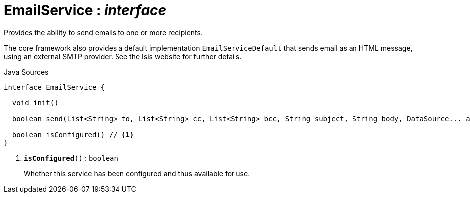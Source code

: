 = EmailService : _interface_
:Notice: Licensed to the Apache Software Foundation (ASF) under one or more contributor license agreements. See the NOTICE file distributed with this work for additional information regarding copyright ownership. The ASF licenses this file to you under the Apache License, Version 2.0 (the "License"); you may not use this file except in compliance with the License. You may obtain a copy of the License at. http://www.apache.org/licenses/LICENSE-2.0 . Unless required by applicable law or agreed to in writing, software distributed under the License is distributed on an "AS IS" BASIS, WITHOUT WARRANTIES OR  CONDITIONS OF ANY KIND, either express or implied. See the License for the specific language governing permissions and limitations under the License.

Provides the ability to send emails to one or more recipients.

The core framework also provides a default implementation `EmailServiceDefault` that sends email as an HTML message, using an external SMTP provider. See the Isis website for further details.

.Java Sources
[source,java]
----
interface EmailService {

  void init()

  boolean send(List<String> to, List<String> cc, List<String> bcc, String subject, String body, DataSource... attachments)

  boolean isConfigured() // <.>
}
----

<.> `[teal]#*isConfigured*#()` : `boolean`
+
--
Whether this service has been configured and thus available for use.
--


